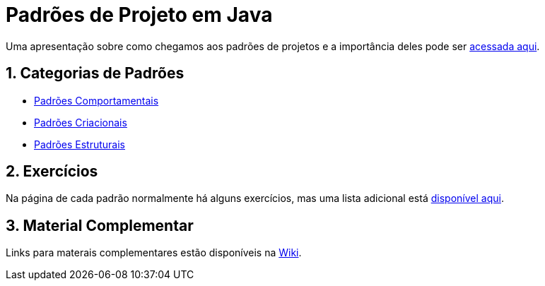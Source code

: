 :source-highlighter: highlightjs
:allow-uri-read:
:safe: unsafe
:numbered:

// :toc: left

= Padrões de Projeto em Java

ifdef::env-github[image:https://github.com/manoelcampos/padroes-projetos/workflows/asciidoctor-ghpages/badge.svg[GitHub Pages,link=http://manoelcampos.com/padroes-projetos/]]

ifdef::env-github[]
:outfilesuffix: .adoc
:caution-caption: :fire:
:important-caption: :exclamation:
:note-caption: :paperclip:
:tip-caption: :bulb:
:warning-caption: :warning:

NOTE: Os diagramas dos diferentes padrões estão todos disponíveis no arquivo link:diagramas.staruml.mdj[diagramas.staruml.mdj].
Utilize o http://staruml.io[StarUML 3+] para abrir o arquivo.
endif::[]

Uma apresentação sobre como chegamos aos padrões de projetos e a importância deles pode ser link:padroes-projetos.pptx[acessada aqui].

== Categorias de Padrões

- link:comportamentais[Padrões Comportamentais]
- link:criacionais[Padrões Criacionais]
- link:estruturais[Padrões Estruturais]

== Exercícios

Na página de cada padrão normalmente há alguns exercícios,
mas uma lista adicional está link:exercicios[disponível aqui].

== Material Complementar

Links para materais complementares estão disponíveis na https://github.com/manoelcampos/padroes-projetos/wiki[Wiki].
